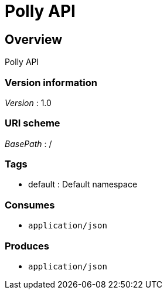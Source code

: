 = Polly API


[[_overview]]
== Overview
Polly API


=== Version information
[%hardbreaks]
__Version__ : 1.0


=== URI scheme
[%hardbreaks]
__BasePath__ : /


=== Tags

* default : Default namespace


=== Consumes

* `application/json`


=== Produces

* `application/json`



